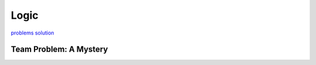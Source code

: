 Logic
=====

`problems <link https://ocw.mit.edu/courses/electrical-engineering-and-computer-science/6-042j-mathematics-for-computer-science-fall-2010/recitations/MIT6_042JF10_rec01.pdf>`_
`solution <link https://ocw.mit.edu/courses/electrical-engineering-and-computer-science/6-042j-mathematics-for-computer-science-fall-2010/recitations/MIT6_042JF10_rec01_sol.pdf>`_

Team Problem: A Mystery
-----------------------

